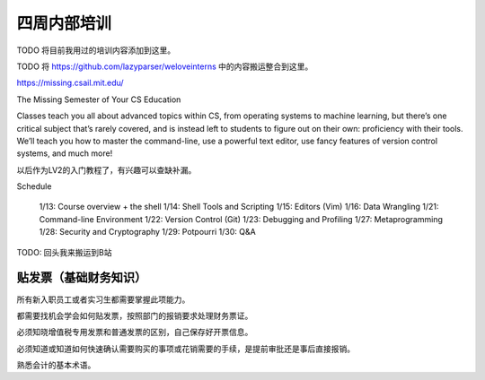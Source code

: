 =======================================
四周内部培训
=======================================

TODO 将目前我用过的培训内容添加到这里。

TODO 将 https://github.com/lazyparser/weloveinterns 中的内容搬运整合到这里。

https://missing.csail.mit.edu/

The Missing Semester of Your CS Education

Classes teach you all about advanced topics within CS, from operating systems to machine learning, but there’s one critical subject that’s rarely covered, and is instead left to students to figure out on their own: proficiency with their tools. We’ll teach you how to master the command-line, use a powerful text editor, use fancy features of version control systems, and much more!

以后作为LV2的入门教程了，有兴趣可以查缺补漏。

Schedule

    1/13: Course overview + the shell
    1/14: Shell Tools and Scripting
    1/15: Editors (Vim)
    1/16: Data Wrangling
    1/21: Command-line Environment
    1/22: Version Control (Git)
    1/23: Debugging and Profiling
    1/27: Metaprogramming
    1/28: Security and Cryptography
    1/29: Potpourri
    1/30: Q&A

TODO: 回头我来搬运到B站

贴发票（基础财务知识）
--------------------------------

所有新入职员工或者实习生都需要掌握此项能力。

都需要找机会学会如何贴发票，按照部门的报销要求处理财务票证。

必须知晓增值税专用发票和普通发票的区别，自己保存好开票信息。

必须知道或知道如何快速确认需要购买的事项或花销需要的手续，是提前审批还是事后直接报销。

熟悉会计的基本术语。
